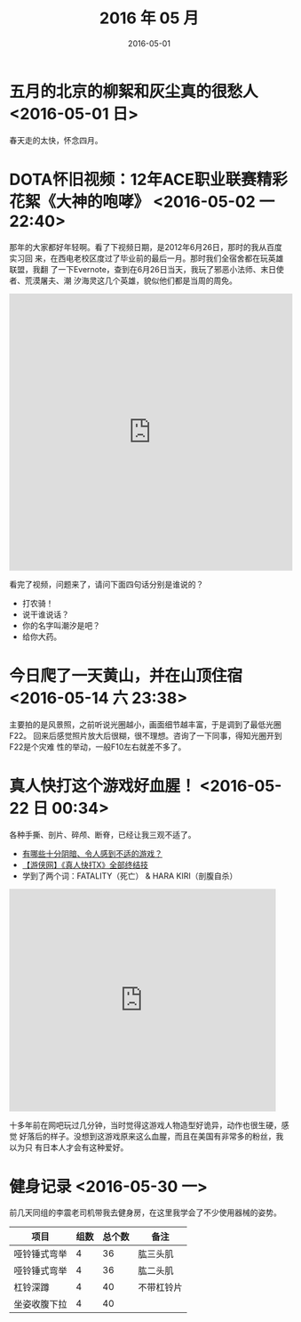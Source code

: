 #+TITLE: 2016 年 05 月
#+DATE: 2016-05-01

* 五月的北京的柳絮和灰尘真的很愁人 <2016-05-01 日>
春天走的太快，怀念四月。
* DOTA怀旧视频：12年ACE职业联赛精彩花絮《大神的咆哮》 <2016-05-02 一 22:40>
那年的大家都好年轻啊。看了下视频日期，是2012年6月26日，那时的我从百度实习回
来，在西电老校区度过了毕业前的最后一月。那时我们全宿舍都在玩英雄联盟，我翻
了一下Evernote，查到在6月26日当天，我玩了邪恶小法师、末日使者、荒漠屠夫、潮
汐海灵这几个英雄，貌似他们都是当周的周免。

#+BEGIN_HTML
<iframe height=498 width=510 src="http://player.youku.com/embed/XNDIwMDg1NTAw" frameborder=0 allowfullscreen></iframe>
#+END_HTML

看完了视频，问题来了，请问下面四句话分别是谁说的？
- 打农骑！
- 说干谁说话？
- 你的名字叫潮汐是吧？
- 给你大药。
* 今日爬了一天黄山，并在山顶住宿 <2016-05-14 六 23:38>
主要拍的是风景照，之前听说光圈越小，画面细节越丰富，于是调到了最低光圈F22。
回来后感觉照片放大后很糊，很不理想。咨询了一下同事，得知光圈开到F22是个灾难
性的举动，一般F10左右就差不多了。

* 真人快打这个游戏好血腥！ <2016-05-22 日 00:34>
各种手撕、剖片、碎颅、断脊，已经让我三观不适了。
- [[https://www.zhihu.com/question/39821720/answer/101633971][有哪些十分阴暗、令人感到不适的游戏？]]
- [[http://www.tudou.com/programs/view/hByNgDDRmxc/][【游侠网】《真人快打X》全部终结技]]
- 学到了两个词：FATALITY（死亡） & HARA KIRI（剖腹自杀）

#+BEGIN_HTML
<iframe src="http://www.tudou.com/programs/view/html5embed.action?type=0&code=hByNgDDRmxc&lcode=&resourceId=0_06_05_99" allowtransparency="true" allowfullscreen="true" allowfullscreenInteractive="true" scrolling="no" border="0" frameborder="0" style="width:480px;height:400px;"></iframe>
#+END_HTML

十多年前在网吧玩过几分钟，当时觉得这游戏人物造型好诡异，动作也很生硬，感觉
好落后的样子。没想到这游戏原来这么血腥，而且在美国有非常多的粉丝，我以为只
有日本人才会有这种爱好。
* 健身记录 <2016-05-30 一>
前几天同组的李震老司机带我去健身房，在这里我学会了不少使用器械的姿势。

| 项目         | 组数 | 总个数 | 备注       |
|--------------+------+--------+------------|
| 哑铃锤式弯举 |    4 |     36 | 肱三头肌   |
| 哑铃锤式弯举 |    4 |     36 | 肱二头肌   |
| 杠铃深蹲     |    4 |     40 | 不带杠铃片 |
| 坐姿收腹下拉 |    4 |     40 |            |
